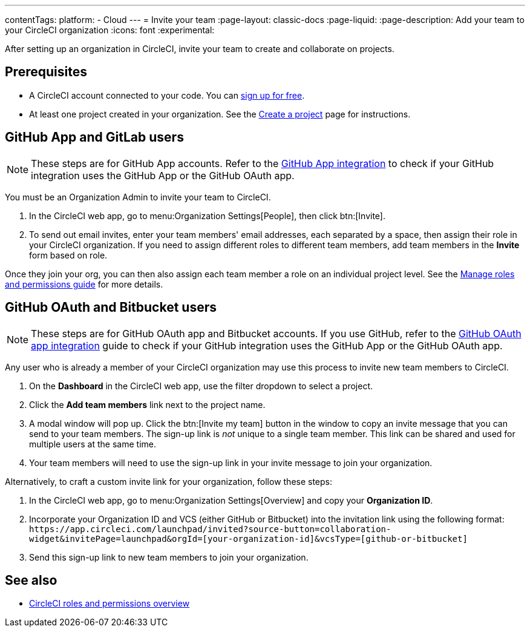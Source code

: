 ---
contentTags:
  platform:
  - Cloud
---
= Invite your team
:page-layout: classic-docs
:page-liquid:
:page-description: Add your team to your CircleCI organization
:icons: font
:experimental:

After setting up an organization in CircleCI, invite your team to create and collaborate on projects.

[#prerequisites]
== Prerequisites

* A CircleCI account connected to your code. You can link:https://circleci.com/signup/[sign up for free].
* At least one project created in your organization. See the xref:create-project#[Create a project] page for instructions.

[#invite-team-github-app-gitlab]
== GitHub App and GitLab users

NOTE: These steps are for GitHub App accounts. Refer to the xref:github-apps-integration#[GitHub App integration] to check if your GitHub integration uses the GitHub App or the GitHub OAuth app.

You must be an Organization Admin to invite your team to CircleCI.

. In the CircleCI web app, go to menu:Organization Settings[People], then click btn:[Invite].
. To send out email invites, enter your team members' email addresses, each separated by a space, then assign their role in your CircleCI organization. If you need to assign different roles to different team members, add team members in the **Invite** form based on role.

Once they join your org, you can then also assign each team member a role on an individual project level. See the xref:manage-roles-and-permissions#[Manage roles and permissions guide] for more details.

[#invite-team-github-oauth-bitbucket]
== GitHub OAuth and Bitbucket users

NOTE: These steps are for GitHub OAuth app and Bitbucket accounts. If you use GitHub, refer to the xref:github-integration#[GitHub OAuth app integration] guide to check if your GitHub integration uses the GitHub App or the GitHub OAuth app.

Any user who is already a member of your CircleCI organization may use this process to invite new team members to CircleCI.

. On the **Dashboard** in the CircleCI web app, use the filter dropdown to select a project.
. Click the **Add team members** link next to the project name.
. A modal window will pop up. Click the btn:[Invite my team] button in the window to copy an invite message that you can send to your team members. The sign-up link is _not_ unique to a single team member. This link can be shared and used for multiple users at the same time.
. Your team members will need to use the sign-up link in your invite message to join your organization.

Alternatively, to craft a custom invite link for your organization, follow these steps: 

. In the CircleCI web app, go to menu:Organization Settings[Overview] and copy your **Organization ID**.
. Incorporate your Organization ID and VCS (either GitHub or Bitbucket) into the invitation link using the following format: `\https://app.circleci.com/launchpad/invited?source-button=collaboration-widget&invitePage=launchpad&orgId=[your-organization-id]&vcsType=[github-or-bitbucket]`
. Send this sign-up link to new team members to join your organization.      


[#see-also]
== See also

- xref:roles-and-permissions-overview#[CircleCI roles and permissions overview]
